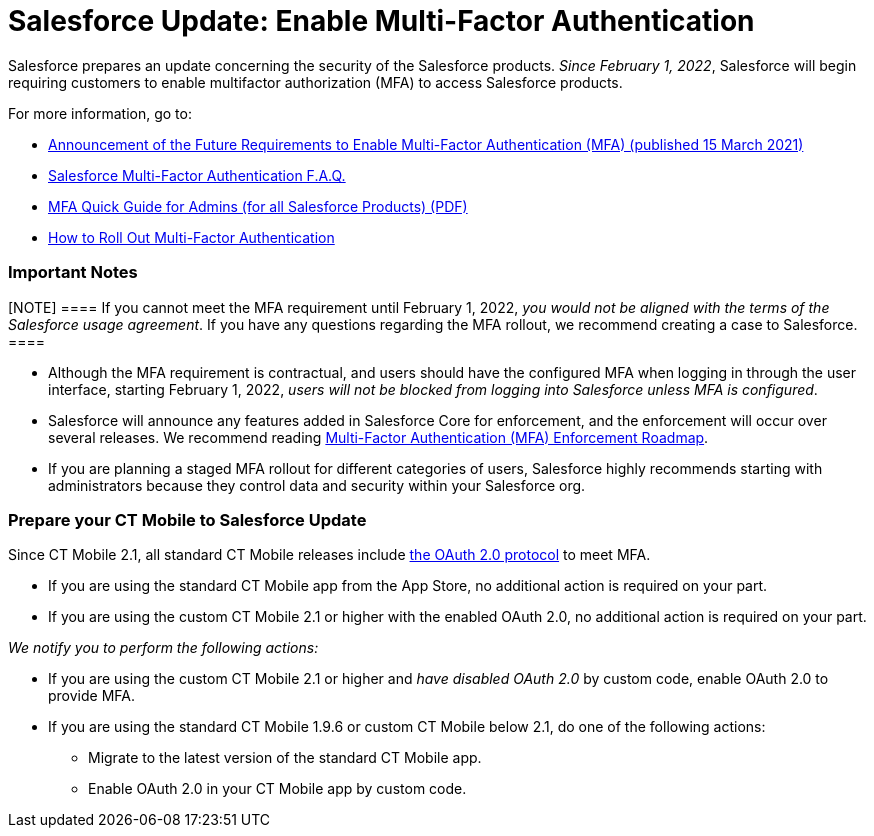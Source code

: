 = Salesforce Update: Enable Multi-Factor Authentication

Salesforce prepares an update concerning the security of the Salesforce
products. _Since February 1, 2022_, Salesforce will begin requiring
customers to enable multifactor authorization (MFA) to access Salesforce
products.

For more information, go to:

* https://help.salesforce.com/s/articleView?id=000356005&type=1[Announcement
of the Future Requirements to Enable Multi-Factor Authentication (MFA)
(published 15 March 2021)]
* https://help.salesforce.com/s/articleView?id=000352937&type=1[Salesforce
Multi-Factor Authentication F.A.Q.]
* https://www.salesforce.com/content/dam/web/en_us/www/documents/guides/mfa-quick-admin-guide.pdf[MFA
Quick Guide for Admins (for all Salesforce Products) (PDF)]
* https://help.salesforce.com/s/articleView?id=sf.mfa_welcome_to_mfa.htm&type=5[How
to Roll Out Multi-Factor Authentication]

[[h2__868831931]]
=== Important Notes

[NOTE] ==== If you cannot meet the MFA requirement until
February 1, 2022, _you would not be aligned with the terms of the
Salesforce usage agreement_. If you have any questions regarding the MFA
rollout, we recommend creating a case to Salesforce. ====

* Although the MFA requirement is contractual, and users should have the
configured MFA when logging in through the user interface, starting
February 1, 2022, _users will not be blocked from logging into
Salesforce unless MFA is configured_.
* Salesforce will announce any features added in Salesforce Core for
enforcement, and the enforcement will occur over several releases. We
recommend
reading https://help.salesforce.com/s/articleView?id=000362737&type=1[Multi-Factor
Authentication (MFA) Enforcement Roadmap]. 
* If you are planning a staged MFA rollout for different categories of
users, Salesforce highly recommends starting with administrators because
they control data and security within your Salesforce org.

[[h2__1535437264]]
=== Prepare your CT Mobile to Salesforce Update

Since CT Mobile 2.1, all standard CT Mobile releases include
https://help.customertimes.com/articles/ct-mobile-ios-en/oauth-2-0[the
OAuth 2.0 protocol] to meet MFA. 

* If you are using the standard CT Mobile app from the App Store, no
additional action is required on your part.
* If you are using the custom CT Mobile 2.1 or higher with the enabled
OAuth 2.0, no additional action is required on your part.



_We notify you to perform the following actions:_

* If you are using the custom CT Mobile 2.1 or higher and _have disabled
OAuth 2.0_ by custom code, enable OAuth 2.0 to provide MFA.
* If you are using the standard CT Mobile 1.9.6 or custom CT Mobile
below 2.1, do one of the following actions:
** Migrate to the latest version of the standard CT Mobile app.
** Enable OAuth 2.0 in your CT Mobile app by custom code. 
